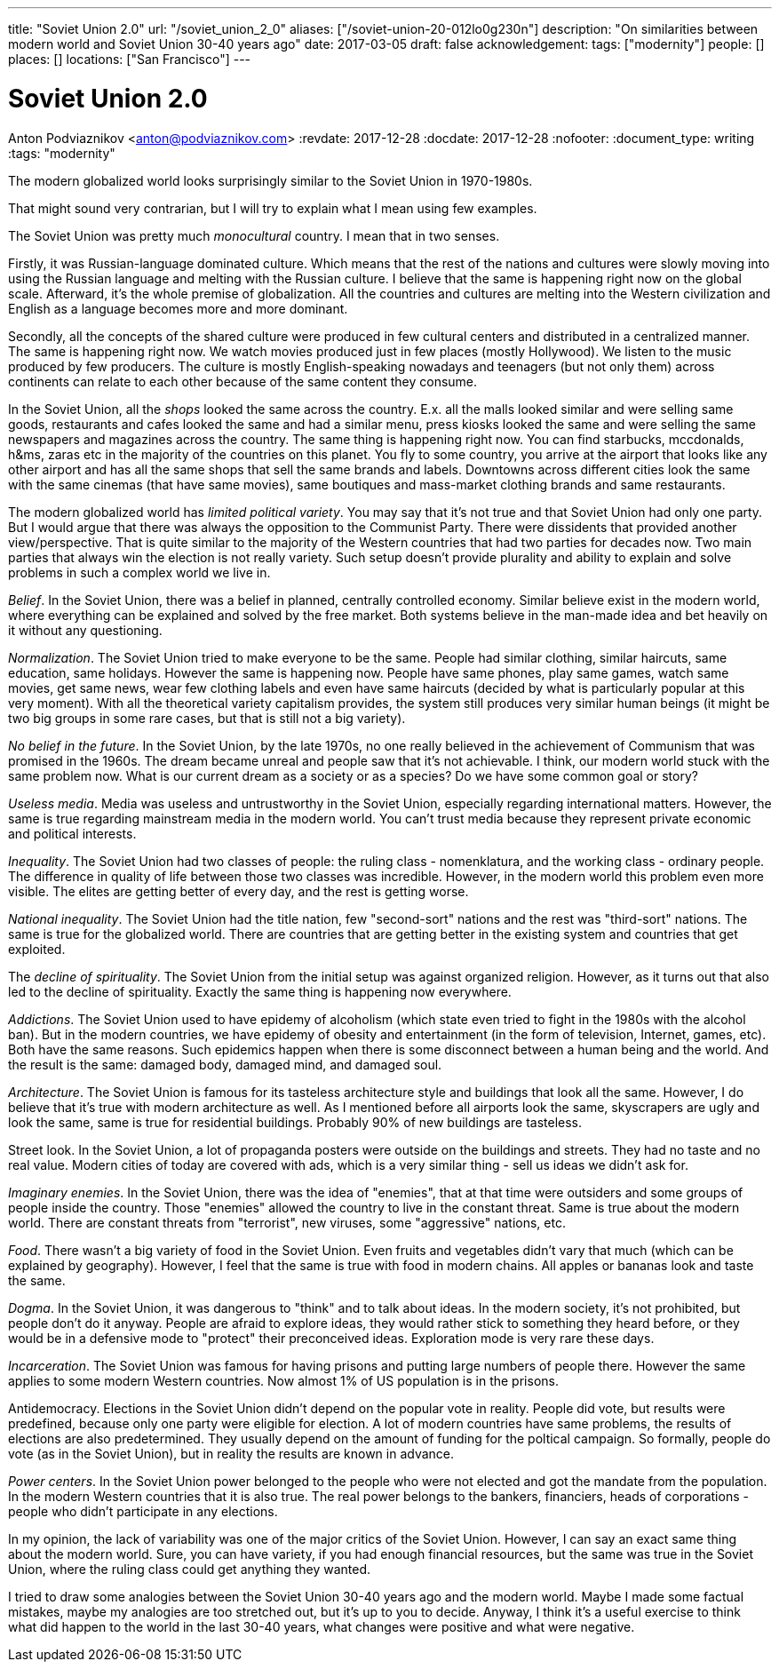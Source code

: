 ---
title: "Soviet Union 2.0"
url: "/soviet_union_2_0"
aliases: ["/soviet-union-20-012lo0g230n"]
description: "On similarities between modern world and Soviet Union 30-40 years ago"
date: 2017-03-05
draft: false
acknowledgement: 
tags: ["modernity"]
people: []
places: []
locations: ["San Francisco"]
---

= Soviet Union 2.0
Anton Podviaznikov <anton@podviaznikov.com>
:revdate: 2017-12-28
:docdate: 2017-12-28
:nofooter:
:document_type: writing
:tags: "modernity"

The modern globalized world looks surprisingly similar to the Soviet Union in 1970-1980s.

That might sound very contrarian, but I will try to explain what I mean using few examples.

The Soviet Union was pretty much _monocultural_ country. I mean that in two senses.

Firstly, it was Russian-language dominated culture. 
Which means that the rest of the nations and cultures were slowly moving into using the Russian language 
and melting with the Russian culture. I believe that the same is happening right now on the global scale. 
Afterward, it's the whole premise of globalization. 
All the countries and cultures are melting into the Western civilization and English as a language becomes more and more dominant.

Secondly, all the concepts of the shared culture were produced in few cultural centers and distributed in a centralized manner. 
The same is happening right now. 
We watch movies produced just in few places (mostly Hollywood).
We listen to the music produced by few producers. 
The culture is mostly English-speaking nowadays and teenagers (but not only them) across continents 
can relate to each other because of the same content they consume.

In the Soviet Union, all the _shops_ looked the same across the country. 
E.x. all the malls looked similar and were selling same goods, restaurants and cafes looked the same and had a similar menu, 
press kiosks looked the same and were selling the same newspapers and magazines across the country. 
The same thing is happening right now. 
You can find starbucks, mccdonalds, h&ms, zaras etc in the majority of the countries on this planet. 
You fly to some country, you arrive at the airport that looks like any other airport and has all the same shops that sell the same brands and labels. Downtowns across different cities look the same with the same cinemas (that have same movies), same boutiques and mass-market clothing brands and same restaurants.

The modern globalized world has _limited political variety_. 
You may say that it's not true and that Soviet Union had only one party. 
But I would argue that there was always the opposition to the Communist Party. 
There were dissidents that provided another view/perspective. 
That is quite similar to the majority of the Western countries that had two parties for decades now. 
Two main parties that always win the election is not really variety. 
Such setup doesn't provide plurality and ability to explain and solve problems in such a complex world we live in.

_Belief_. In the Soviet Union, there was a belief in planned, centrally controlled economy. 
Similar believe exist in the modern world, where everything can be explained and solved by the free market. 
Both systems believe in the man-made idea and bet heavily on it without any questioning.

_Normalization_. The Soviet Union tried to make everyone to be the same. 
People had similar clothing, similar haircuts, same education, same holidays. 
However the same is happening now. 
People have same phones, play same games, watch same movies, get same news, 
wear few clothing labels and even have same haircuts (decided by what is particularly popular at this very moment). 
With all the theoretical variety capitalism provides, 
the system still produces very similar human beings (it might be two big groups in some rare cases, but that is still not a big variety).

_No belief in the future_. In the Soviet Union, by the late 1970s, no one really believed in the achievement of Communism 
that was promised in the 1960s. 
The dream became unreal and people saw that it's not achievable. I think, our modern world stuck with the same problem now. What is our current dream as a society or as a species? Do we have some common goal or story?

_Useless media_. Media was useless and untrustworthy in the Soviet Union, especially regarding international matters. However, the same is true regarding mainstream media in the modern world. You can't trust media because they represent private economic and political interests.

_Inequality_. The Soviet Union had two classes of people: the ruling class - nomenklatura, and the working class - ordinary people. The difference in quality of life between those two classes was incredible. However, in the modern world this problem even more visible. The elites are getting better of every day, and the rest is getting worse.

_National inequality_. The Soviet Union had the title nation, few "second-sort" nations and the rest was "third-sort" nations. The same is true for the globalized world. There are countries that are getting better in the existing system and countries that get exploited.

The _decline of spirituality_. The Soviet Union from the initial setup was against organized religion. 
However, as it turns out that also led to the decline of spirituality. Exactly the same thing is happening now everywhere.

_Addictions_. The Soviet Union used to have epidemy of alcoholism (which state even tried to fight in the 1980s with the alcohol ban). 
But in the modern countries, we have epidemy of obesity and entertainment (in the form of television, Internet, games, etc). 
Both have the same reasons. Such epidemics happen when there is some disconnect between a human being and the world. 
And the result is the same: damaged body, damaged mind, and damaged soul.

_Architecture_. The Soviet Union is famous for its tasteless architecture style and buildings that look all the same. 
However, I do believe that it's true with modern architecture as well. 
As I mentioned before all airports look the same, skyscrapers are ugly and look the same, same is true for residential buildings. 
Probably 90% of new buildings are tasteless.

Street look. In the Soviet Union, a lot of propaganda posters were outside on the buildings and streets. 
They had no taste and no real value. 
Modern cities of today are covered with ads, which is a very similar thing - sell us ideas we didn't ask for.

_Imaginary enemies_. In the Soviet Union, there was the idea of "enemies", 
that at that time were outsiders and some groups of people inside the country. 
Those "enemies" allowed the country to live in the constant threat. 
Same is true about the modern world. 
There are constant threats from "terrorist", new viruses, some "aggressive" nations, etc.

_Food_. There wasn't a big variety of food in the Soviet Union. 
Even fruits and vegetables didn't vary that much (which can be explained by geography). 
However, I feel that the same is true with food in modern chains. 
All apples or bananas look and taste the same.

_Dogma_. In the Soviet Union, it was dangerous to "think" and to talk about ideas. 
In the modern society, it's not prohibited, but people don't do it anyway. 
People are afraid to explore ideas, they would rather stick to something they heard before, 
or they would be in a defensive mode to "protect" their preconceived ideas. 
Exploration mode is very rare these days.

_Incarceration_. The Soviet Union was famous for having prisons and putting large numbers of people there. 
However the same applies to some modern Western countries. Now almost 1% of US population is in the prisons.

Antidemocracy. Elections in the Soviet Union didn't depend on the popular vote in reality. 
People did vote, but results were predefined, because only one party were eligible for election. 
A lot of modern countries have same problems, the results of elections are also predetermined. 
They usually depend on the amount of funding for the poltical campaign. 
So formally, people do vote (as in the Soviet Union), but in reality the results are known in advance.

_Power centers_. In the Soviet Union power belonged to the people who were not elected and got the mandate from the population. 
In the modern Western countries that it is also true. 
The real power belongs to the bankers, financiers, heads of corporations - people who didn't participate in any elections.

In my opinion, the lack of variability was one of the major critics of the Soviet Union.
However, I can say an exact same thing about the modern world. 
Sure, you can have variety, if you had enough financial resources, but the same was true in the Soviet Union, 
where the ruling class could get anything they wanted.

I tried to draw some analogies between the Soviet Union 30-40 years ago and the modern world. 
Maybe I made some factual mistakes, maybe my analogies are too stretched out, but it's up to you to decide. 
Anyway, I think it's a useful exercise to think what did happen to the world in the last 30-40 years, 
what changes were positive and what were negative.

